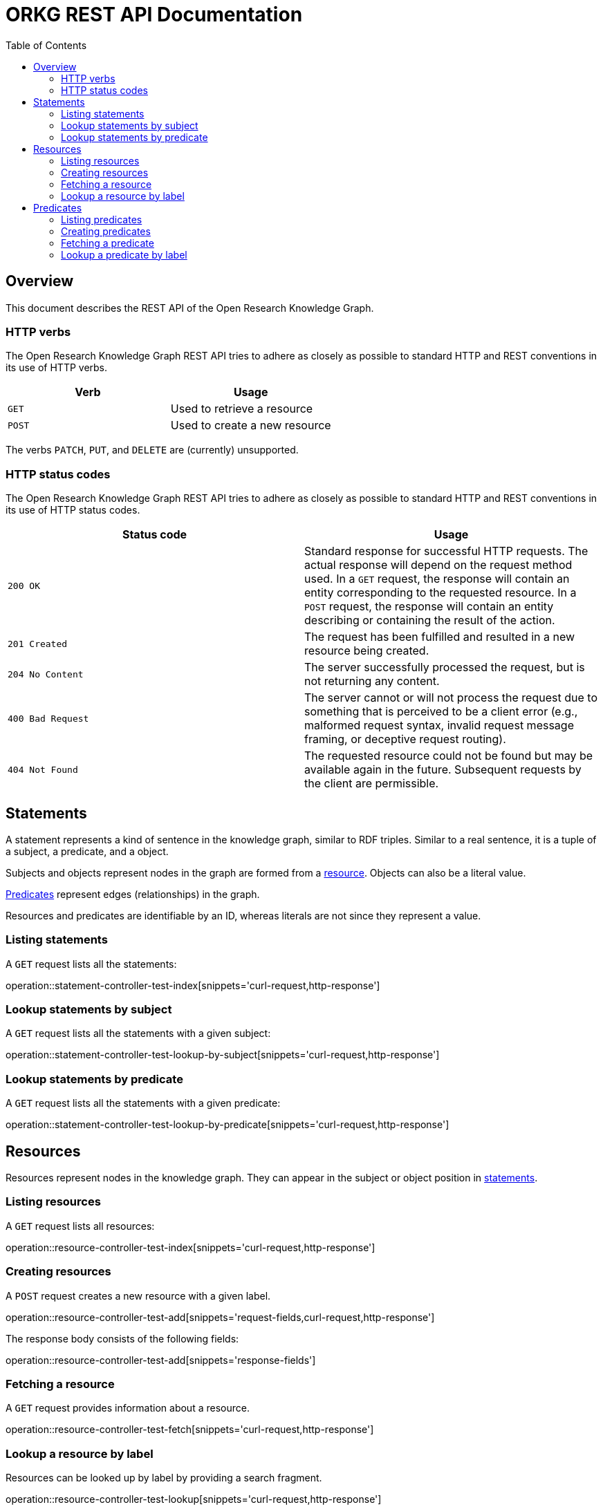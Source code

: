 = ORKG REST API Documentation
:doctype: book
:toc: right

:orkg: Open Research Knowledge Graph

[[overview]]
== Overview

This document describes the REST API of the {orkg}.

////
=== Current version
=== Schema
=== Authentication
=== Parameters
=== Root endpoint
=== Client errors
=== HTTP redirects
////

[[overview-http-verbs]]
=== HTTP verbs

The {orkg} REST API tries to adhere as closely as possible to standard
 HTTP and REST conventions in its use of HTTP verbs.
|===
| Verb | Usage

| `GET`
| Used to retrieve a resource

| `POST`
| Used to create a new resource
|===

The verbs `PATCH`, `PUT`, and `DELETE` are (currently) unsupported.
////
| `PATCH`
| Used to update an existing resource, including partial updates

| `PUT`
| Used to update an existing resource, full updates only

| `DELETE`
| Used to delete an existing resource
|===
////

[[overview-http-status-codes]]
=== HTTP status codes
The {orkg} REST API tries to adhere as closely as possible to standard
 HTTP and REST conventions in its use of HTTP status codes.

|===
| Status code | Usage

| `200 OK`
| Standard response for successful HTTP requests.
The actual response will depend on the request method used.
In a `GET` request, the response will contain an entity corresponding to the requested resource.
In a `POST` request, the response will contain an entity describing or containing the result of the action.

| `201 Created`
| The request has been fulfilled and resulted in a new resource being created.

| `204 No Content`
| The server successfully processed the request, but is not returning any content.

| `400 Bad Request`
| The server cannot or will not process the request due to something that is perceived to be a client error (e.g., malformed request syntax, invalid request message framing, or deceptive request routing).

| `404 Not Found`
| The requested resource could not be found but may be available again in the future. Subsequent requests by the client are permissible.
|===

////
=== Hypermedia
=== Pagination
=== Conditional requests
=== Cross origin resource sharing
////

[[statements]]
== Statements

A statement represents a kind of sentence in the knowledge graph,
 similar to RDF triples.
Similar to a real sentence, it is a tuple of a subject, a predicate, and
 a object.

Subjects and objects represent nodes in the graph are formed from a
 <<Resources,resource>>.
Objects can also be a literal value.

<<Predicates>> represent edges (relationships) in the graph.

Resources and predicates are identifiable by an ID, whereas literals are
 not since they represent a value.

[[statements-list]]
=== Listing statements

A `GET` request lists all the statements:

operation::statement-controller-test-index[snippets='curl-request,http-response']

[[statements-lookup-by-subject]]
=== Lookup statements by subject

A `GET` request lists all the statements with a given subject:

operation::statement-controller-test-lookup-by-subject[snippets='curl-request,http-response']

[[statements-lookup-by-predicate]]
=== Lookup statements by predicate

A `GET` request lists all the statements with a given predicate:

operation::statement-controller-test-lookup-by-predicate[snippets='curl-request,http-response']

[[resources]]
== Resources

Resources represent nodes in the knowledge graph.
They can appear in the subject or object position in <<Statements,statements>>.

[[resources-list]]
=== Listing resources

A `GET` request lists all resources:

operation::resource-controller-test-index[snippets='curl-request,http-response']

[[resources-create]]
=== Creating resources

A `POST` request creates a new resource with a given label.

operation::resource-controller-test-add[snippets='request-fields,curl-request,http-response']

The response body consists of the following fields:

operation::resource-controller-test-add[snippets='response-fields']

[[resources-fetch]]
=== Fetching a resource

A `GET` request provides information about a resource.

operation::resource-controller-test-fetch[snippets='curl-request,http-response']

[[resources-lookup]]
=== Lookup a resource by label

Resources can be looked up by label by providing a search fragment.

operation::resource-controller-test-lookup[snippets='curl-request,http-response']

[[predicates]]
== Predicates

Predicates represent edges (relationships between nodes) in the
 knowledge graph.
They consist of an ID and a label (for presentation).
IDs always start with "P", followed by a number.

[[predicates-list]]
=== Listing predicates

A `GET` request lists all predicates:

operation::predicate-controller-test-index[snippets='curl-request,http-response']

[[predicates-create]]
=== Creating predicates

A `POST` request creates a new predicate with a given label.

operation::predicate-controller-test-add[snippets='request-fields,curl-request,http-response']

The response body consists of the following fields:

operation::predicate-controller-test-add[snippets='response-fields']

[[predicates-fetch]]
=== Fetching a predicate

A `GET` request provides information about a predicate.

operation::predicate-controller-test-fetch[snippets='curl-request,http-response']

[[predicates-lookup]]
=== Lookup a predicate by label

Predicates can be looked up by label by providing a search fragment.

operation::predicate-controller-test-lookup[snippets='curl-request,http-response']
